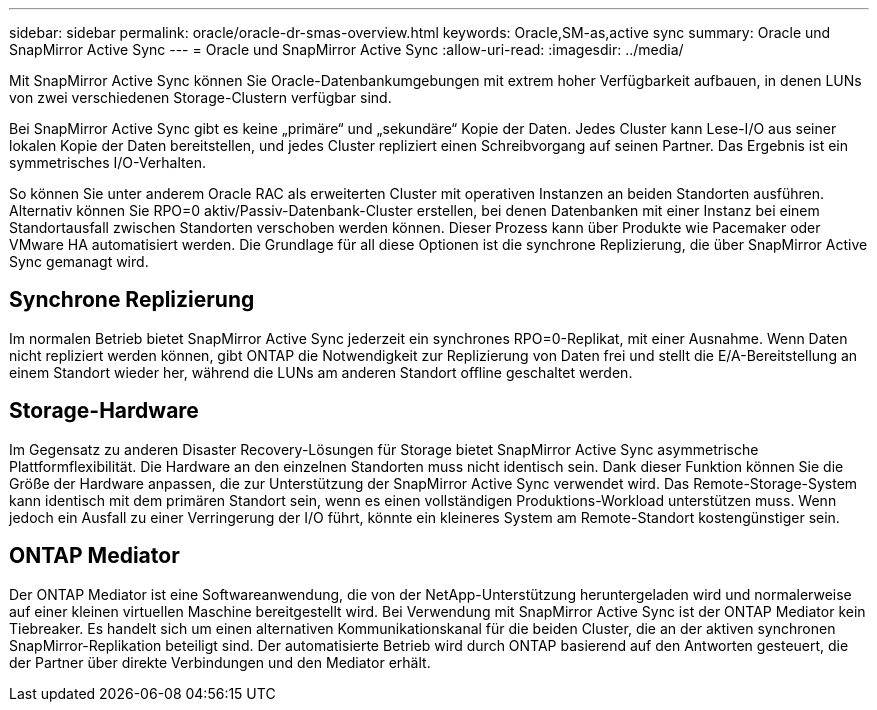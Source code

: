 ---
sidebar: sidebar 
permalink: oracle/oracle-dr-smas-overview.html 
keywords: Oracle,SM-as,active sync 
summary: Oracle und SnapMirror Active Sync 
---
= Oracle und SnapMirror Active Sync
:allow-uri-read: 
:imagesdir: ../media/


[role="lead"]
Mit SnapMirror Active Sync können Sie Oracle-Datenbankumgebungen mit extrem hoher Verfügbarkeit aufbauen, in denen LUNs von zwei verschiedenen Storage-Clustern verfügbar sind.

Bei SnapMirror Active Sync gibt es keine „primäre“ und „sekundäre“ Kopie der Daten. Jedes Cluster kann Lese-I/O aus seiner lokalen Kopie der Daten bereitstellen, und jedes Cluster repliziert einen Schreibvorgang auf seinen Partner. Das Ergebnis ist ein symmetrisches I/O-Verhalten.

So können Sie unter anderem Oracle RAC als erweiterten Cluster mit operativen Instanzen an beiden Standorten ausführen. Alternativ können Sie RPO=0 aktiv/Passiv-Datenbank-Cluster erstellen, bei denen Datenbanken mit einer Instanz bei einem Standortausfall zwischen Standorten verschoben werden können. Dieser Prozess kann über Produkte wie Pacemaker oder VMware HA automatisiert werden. Die Grundlage für all diese Optionen ist die synchrone Replizierung, die über SnapMirror Active Sync gemanagt wird.



== Synchrone Replizierung

Im normalen Betrieb bietet SnapMirror Active Sync jederzeit ein synchrones RPO=0-Replikat, mit einer Ausnahme. Wenn Daten nicht repliziert werden können, gibt ONTAP die Notwendigkeit zur Replizierung von Daten frei und stellt die E/A-Bereitstellung an einem Standort wieder her, während die LUNs am anderen Standort offline geschaltet werden.



== Storage-Hardware

Im Gegensatz zu anderen Disaster Recovery-Lösungen für Storage bietet SnapMirror Active Sync asymmetrische Plattformflexibilität. Die Hardware an den einzelnen Standorten muss nicht identisch sein. Dank dieser Funktion können Sie die Größe der Hardware anpassen, die zur Unterstützung der SnapMirror Active Sync verwendet wird. Das Remote-Storage-System kann identisch mit dem primären Standort sein, wenn es einen vollständigen Produktions-Workload unterstützen muss. Wenn jedoch ein Ausfall zu einer Verringerung der I/O führt, könnte ein kleineres System am Remote-Standort kostengünstiger sein.



== ONTAP Mediator

Der ONTAP Mediator ist eine Softwareanwendung, die von der NetApp-Unterstützung heruntergeladen wird und normalerweise auf einer kleinen virtuellen Maschine bereitgestellt wird. Bei Verwendung mit SnapMirror Active Sync ist der ONTAP Mediator kein Tiebreaker. Es handelt sich um einen alternativen Kommunikationskanal für die beiden Cluster, die an der aktiven synchronen SnapMirror-Replikation beteiligt sind. Der automatisierte Betrieb wird durch ONTAP basierend auf den Antworten gesteuert, die der Partner über direkte Verbindungen und den Mediator erhält.
